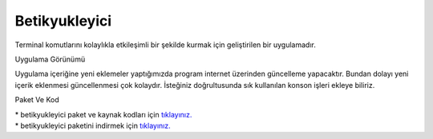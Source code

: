 Betikyukleyici
==============

Terminal komutlarını kolaylıkla etkileşimli bir şekilde kurmak için geliştirilen bir uygulamadır.

.. image:: /_static/images/1-uygulama-betikyukleyici.png
  	:width: 400

| Uygulama Görünümü

.. image:: /_static/images/2-uygulama-betikyukleyici.png
  	:width: 400
  	
.. image:: /_static/images/3-uygulama-betikyukleyici.png
  	:width: 400

Uygulama içeriğine yeni eklemeler yaptığımızda program internet üzerinden güncelleme yapacaktır. Bundan dolayı yeni içerik eklenmesi güncellenmesi çok kolaydır. İsteğiniz doğrultusunda sık kullanılan konson işleri ekleye biliriz.


Paket Ve Kod

| * betikyukleyici paket ve kaynak kodları için `tıklayınız. <https://github.com/bayramkarahan/betikyukleyici>`_
| * betikyukleyici paketini indirmek için `tıklayınız. <https://github.com/bayramkarahan/betikyukleyici/raw/master/betikyukleyici_1.5.0_amd64.deb>`_

.. raw:: pdf

   PageBreak
